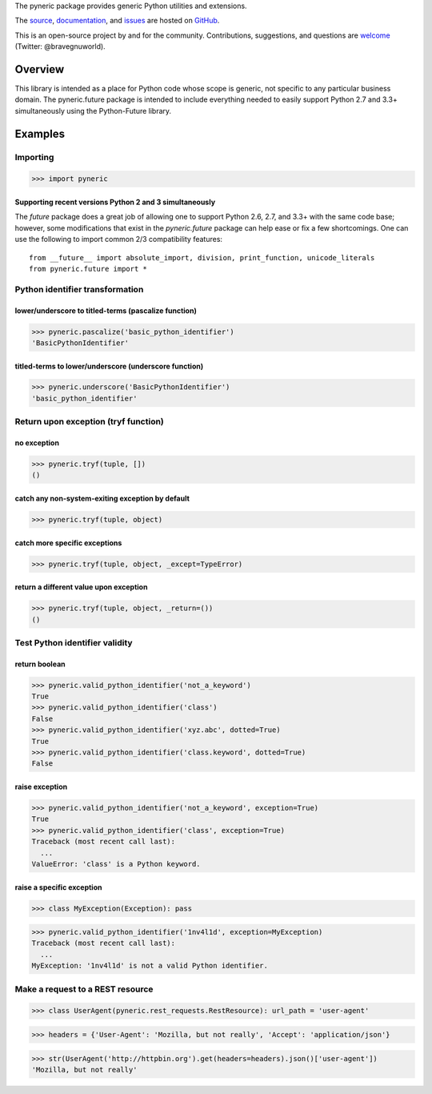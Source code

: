 The pyneric package provides generic Python utilities and extensions.

The `source <https://github.com/gnuworldman/pyneric/tree/master>`_,
`documentation <http://gnuworldman.github.io/pyneric/>`_,
and `issues <https://github.com/gnuworldman/pyneric/issues>`_
are hosted on `GitHub <https://github.com/>`_.

This is an open-source project by and for the community.  Contributions,
suggestions, and questions are `welcome <https://twitter.com/BraveGnuWorld>`_
(Twitter: @bravegnuworld).

.. image:: https://travis-ci.org/gnuworldman/pyneric.svg?branch=master
   :alt: Build Status
   :target: https://travis-ci.org/gnuworldman/pyneric

.. image:: https://img.shields.io/coveralls/gnuworldman/pyneric.svg
   :alt: Coverage Status
   :target: https://coveralls.io/r/gnuworldman/pyneric?branch=master

Overview
========

This library is intended as a place for Python code whose scope is generic, not
specific to any particular business domain.  The pyneric.future package is
intended to include everything needed to easily support Python 2.7 and 3.3+
simultaneously using the Python-Future library.

Examples
========

Importing
---------

>>> import pyneric

Supporting recent versions Python 2 and 3 simultaneously
^^^^^^^^^^^^^^^^^^^^^^^^^^^^^^^^^^^^^^^^^^^^^^^^^^^^^^^^

The `future` package does a great job of allowing one to support Python 2.6,
2.7, and 3.3+ with the same code base; however, some modifications that exist
in the `pyneric.future` package can help ease or fix a few shortcomings.  One
can use the following to import common 2/3 compatibility features::

 from __future__ import absolute_import, division, print_function, unicode_literals
 from pyneric.future import *

Python identifier transformation
--------------------------------

lower/underscore to titled-terms (pascalize function)
^^^^^^^^^^^^^^^^^^^^^^^^^^^^^^^^^^^^^^^^^^^^^^^^^^^^^

>>> pyneric.pascalize('basic_python_identifier')
'BasicPythonIdentifier'

titled-terms to lower/underscore (underscore function)
^^^^^^^^^^^^^^^^^^^^^^^^^^^^^^^^^^^^^^^^^^^^^^^^^^^^^^

>>> pyneric.underscore('BasicPythonIdentifier')
'basic_python_identifier'

Return upon exception (tryf function)
-------------------------------------

no exception
^^^^^^^^^^^^

>>> pyneric.tryf(tuple, [])
()

catch any non-system-exiting exception by default
^^^^^^^^^^^^^^^^^^^^^^^^^^^^^^^^^^^^^^^^^^^^^^^^^

>>> pyneric.tryf(tuple, object)


catch more specific exceptions
^^^^^^^^^^^^^^^^^^^^^^^^^^^^^^
>>> pyneric.tryf(tuple, object, _except=TypeError)


return a different value upon exception
^^^^^^^^^^^^^^^^^^^^^^^^^^^^^^^^^^^^^^^
>>> pyneric.tryf(tuple, object, _return=())
()

Test Python identifier validity
-------------------------------

return boolean
^^^^^^^^^^^^^^

>>> pyneric.valid_python_identifier('not_a_keyword')
True
>>> pyneric.valid_python_identifier('class')
False
>>> pyneric.valid_python_identifier('xyz.abc', dotted=True)
True
>>> pyneric.valid_python_identifier('class.keyword', dotted=True)
False

raise exception
^^^^^^^^^^^^^^^

>>> pyneric.valid_python_identifier('not_a_keyword', exception=True)
True
>>> pyneric.valid_python_identifier('class', exception=True)
Traceback (most recent call last):
  ...
ValueError: 'class' is a Python keyword.

raise a specific exception
^^^^^^^^^^^^^^^^^^^^^^^^^^

>>> class MyException(Exception): pass

>>> pyneric.valid_python_identifier('1nv4l1d', exception=MyException)
Traceback (most recent call last):
  ...
MyException: '1nv4l1d' is not a valid Python identifier.

Make a request to a REST resource
---------------------------------

>>> class UserAgent(pyneric.rest_requests.RestResource): url_path = 'user-agent'

>>> headers = {'User-Agent': 'Mozilla, but not really', 'Accept': 'application/json'}

>>> str(UserAgent('http://httpbin.org').get(headers=headers).json()['user-agent'])
'Mozilla, but not really'
